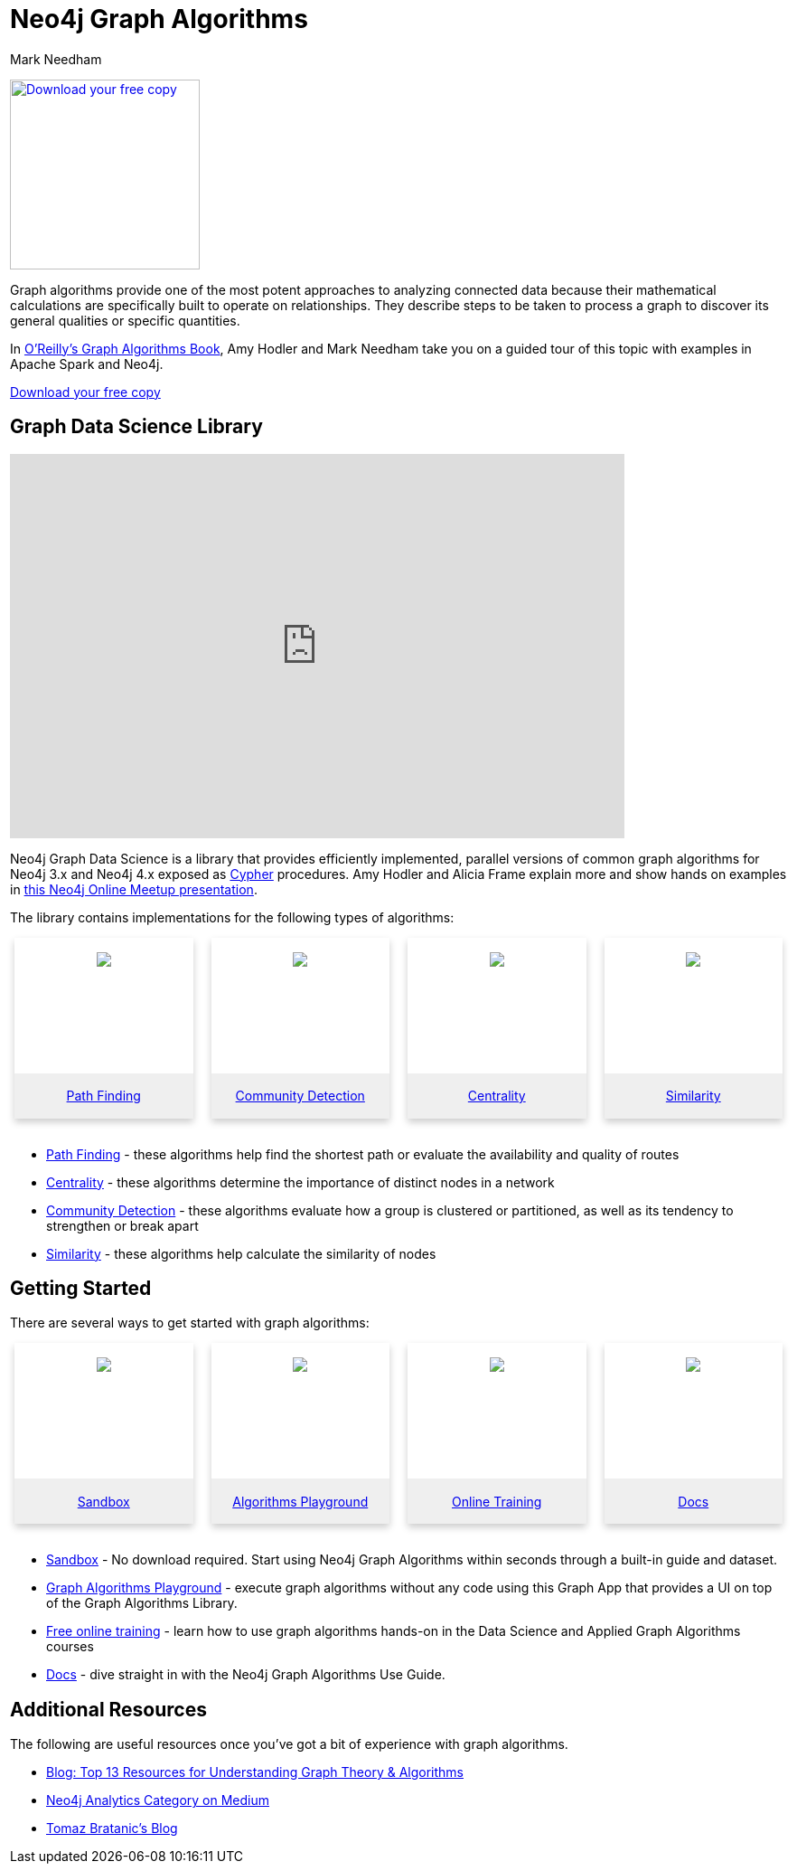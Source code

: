 = Neo4j Graph Algorithms
:level: Intermediate
:page-level: Intermediate
:author: Mark Needham
:category: graph-algorithms
:tags: graph-platform, graph-data-science, labs, book, resources, path-finding, centrality, community-detection, similarity, link-prediction

[#graph-algorithms]
image:{img}OReilly-Graph-Algorithms_v2_ol1.jpg[Download your free copy, link="https://neo4j.com/graph-algorithms-book/",role="popup-link",float="right",width="210px", margin-left:"2px"]

Graph algorithms provide one of the most potent approaches to analyzing connected data because their mathematical calculations are specifically built to operate on relationships.
They describe steps to be taken to process a graph to discover its general qualities or specific quantities.

In link:/graph-algorithms-book/[O'Reilly's Graph Algorithms Book^], Amy Hodler and Mark Needham take you on a guided tour of this topic with examples in Apache Spark and Neo4j.

link:/graph-algorithms-book/[Download your free copy^, role="medium button"]

[#neo4j-algorithms-library]
== Graph Data Science Library

++++
<div class="responsive-embed">
<iframe width="680" height="425" src="https://www.youtube.com/embed/ziG_oPnxB20" frameborder="0" allowfullscreen></iframe>
</div>
++++

Neo4j Graph Data Science is a library that provides efficiently implemented, parallel versions of common graph algorithms for Neo4j 3.x and Neo4j 4.x exposed as link:/developer/cypher/[Cypher] procedures.
Amy Hodler and Alicia Frame explain more and show hands on examples in https://www.youtube.com/watch?v=ziG_oPnxB20[this Neo4j Online Meetup presentation^].

The library contains implementations for the following types of algorithms:

[subs=attributes]
++++
<div class="row-card">
    <div class="column-card-4">
        <div class="card">
            <div class="card-inner">
                <a href="https://neo4j.com/docs/graph-data-science/current/algorithms/pathfinding/" target="_blank">
                    <img src="{img}Pathfinding-Algo-Icon.png" />
                </a>
            </div>

            <div class="card-below"><a href="https://neo4j.com/docs/graph-data-science/current/algorithms/pathfinding/"
                    target="_blank">Path Finding</a></div>
        </div>
    </div>
    <div class="column-card-4">
        <div class="card">
            <div class="card-inner">
                <a href="https://neo4j.com/docs/graph-data-science/current/algorithms/community/" target="_blank">
                    <img src="{img}Community-Algo-Icon.png" />
                </a>
            </div>
            <div class="card-below"><a href="https://neo4j.com/docs/graph-data-science/current/algorithms/community/"
                    target="_blank">Community Detection</a></div>
        </div>
    </div>
    <div class="column-card-4">
        <div class="card">
            <div class="card-inner">
                <a href="https://neo4j.com/docs/graph-data-science/current/algorithms/centrality/" target="_blank">
                    <img src="{img}Centrality-Algo-Icon.png" />
                </a>
            </div>

            <div class="card-below"><a href="https://neo4j.com/docs/graph-data-science/current/algorithms/centrality/"
                    target="_blank">Centrality</a></div>
        </div>
    </div>
    <div class="column-card-4">
        <div class="card">
            <div class="card-inner">
                <a href="https://neo4j.com/docs/graph-data-science/current/algorithms/similarity/" target="_blank">
                    <img src="{img}Similarity-Algo-Icon.png" />
                </a>
            </div>

            <div class="card-below">
                <a href="https://neo4j.com/docs/graph-data-science/current/algorithms/similarity/"
                    target="_blank">Similarity</a>
            </div>
        </div>
    </div>
</div>
<br />
++++

* link:/docs/graph-data-science/current/algorithms/pathfinding/[Path Finding^] - these algorithms help find the shortest path or evaluate the availability and quality of routes

* link:/docs/graph-data-science/current/algorithms/centrality/[Centrality^] - these algorithms determine the importance of distinct nodes in a network

* link:/docs/graph-data-science/current/algorithms/community/[Community Detection^] - these algorithms evaluate how a group is clustered or partitioned, as well as its tendency to strengthen or break apart

* link:/docs/graph-data-science/current/algorithms/similarity/[Similarity^] - these algorithms help calculate the similarity of nodes

[#start-graph-algorithms]
== Getting Started

There are several ways to get started with graph algorithms:

[subs=attributes]
++++
<div class="row-card">
    <div class="column-card-4">
        <div class="card">
            <div class="card-inner">
                <a href="https://sandbox.neo4j.com/?usecase=graph-data-science&ref=developer-gds" target="_blank">
                    <img src="{img}np_sandbox-toys_1207953_3A8BBC.png" />
                </a>
            </div>
            <div class="card-below">
                <a href="https://sandbox.neo4j.com/?usecase=graph-data-science&ref=developer-gds" target="_blank">Sandbox</a>
            </div>
        </div>
    </div>
    <div class="column-card-4">
        <div class="card">
            <div class="card-inner">
                <a href="https://medium.com/neo4j/introducing-neuler-the-graph-algorithms-playground-d81042cfcd56" target="_blank">
                    <img src="{img}np_swing_206_C595E4.png" />
                </a>
            </div>
            <div class="card-below">
                <a href="https://medium.com/neo4j/introducing-neuler-the-graph-algorithms-playground-d81042cfcd56" target="_blank">Algorithms Playground</a>
            </div>
        </div>
    </div>
    <div class="column-card-4">
        <div class="card">
            <div class="card-inner">
                <a href="https://neo4j.com/graphacademy/online-training/" target="_blank">
                    <img src="{img}online_training_ff9c34.png" />
                </a>
            </div>
            <div class="card-below">
                <a href="https://neo4j.com/graphacademy/online-training/" target="_blank">Online Training</a>
            </div>
        </div>
    </div>
    <div class="column-card-4">
        <div class="card">
            <div class="card-inner">
                <a href="https://neo4j.com/docs/graph-data-science/current/" target="_blank">
                    <img src="{img}np_documentation_365797_77AE53.png" />
                </a>
            </div>
            <div class="card-below">
                <a href="https://neo4j.com/docs/graph-data-science/current/" target="_blank">Docs</a>
            </div>
        </div>
    </div>
</div>
<br />
++++

* link:/sandbox/?ref=developer-graph-algo[Sandbox^] - No download required. Start using Neo4j Graph Algorithms within seconds through a built-in guide and dataset.

* https://www.youtube.com/watch?v=zZZFqAX-PH0&list=PL9Hl4pk2FsvVnz4oi0F8UXiD3nMNqsRO2&index=4[Graph Algorithms Playground^] - execute graph algorithms without any code using this Graph App that provides a UI on top of the Graph Algorithms Library.

* link:/graphacademy/online-training/[Free online training^] - learn how to use graph algorithms hands-on in the Data Science and Applied Graph Algorithms courses

* link:/docs/graph-data-science/current/[Docs^] - dive straight in with the Neo4j Graph Algorithms Use Guide.

[#graph-algorithms-resources]
== Additional Resources

The following are useful resources once you've got a bit of experience with graph algorithms.

* link:/blog/top-13-resources-graph-theory-algorithms/[Blog: Top 13 Resources for Understanding Graph Theory & Algorithms^]
* https://medium.com/neo4j/tagged/data-science[Neo4j Analytics Category on Medium^]
* https://tbgraph.wordpress.com/[Tomaz Bratanic's Blog^]

++++
<style>
* {
  box-sizing: border-box;
}

.column-card {
  float: left;
  width: 20%;
  padding: 0 10px;
}

.column-card-4 {
  float: left;
  width: 25%;
  padding: 0 10px;
}

/* Remove extra left and right margins, due to padding in columns */
.row-card {margin: 0 -5px;}

/* Clear floats after the columns */
.row-card:after {
  content: "";
  display: table;
  clear: both;
}

/* Style the counter cards */
.card {
  box-shadow: 0 4px 8px 0 rgba(0, 0, 0, 0.2); /* this adds the "card" effect */

  text-align: center;
  height: 200px;
}

.card-inner {
  background-repeat:no-repeat;
  height: 150px;
  padding: 16px;
}

.card-inner img {
  max-height: 120px;
}

.card-below {
    height: 50px;
    background-color: #efefef;
    flex-direction: column;
    display: flex;
    justify-content: center;
    padding: 2px;
    width: 100%;
}

/* Responsive columns - one column layout (vertical) on small screens */
@media screen and (max-width: 600px) {
  .column-card, .column-card-4 {
    width: 100%;
    display: block;
    margin-bottom: 20px;
  }
}
</style>
++++
